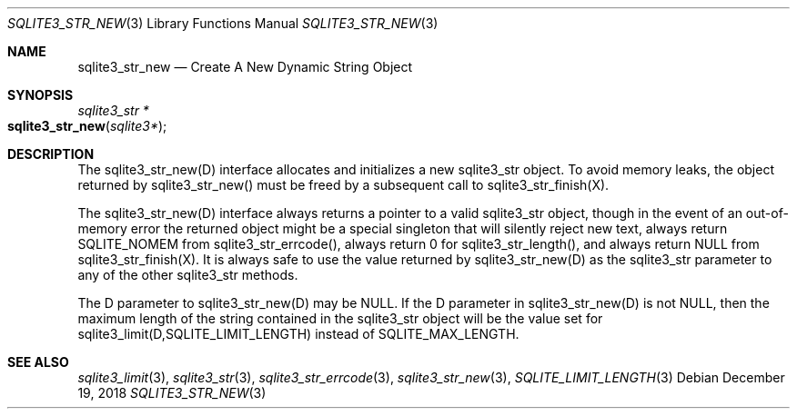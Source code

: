 .Dd December 19, 2018
.Dt SQLITE3_STR_NEW 3
.Os
.Sh NAME
.Nm sqlite3_str_new
.Nd Create A New Dynamic String Object
.Sh SYNOPSIS
.Ft sqlite3_str *
.Fo sqlite3_str_new
.Fa "sqlite3*"
.Fc
.Sh DESCRIPTION
The sqlite3_str_new(D) interface allocates and initializes
a new sqlite3_str object.
To avoid memory leaks, the object returned by sqlite3_str_new()
must be freed by a subsequent call to sqlite3_str_finish(X).
.Pp
The sqlite3_str_new(D) interface always returns a
pointer to a valid sqlite3_str object, though in the event
of an out-of-memory error the returned object might be a special singleton
that will silently reject new text, always return SQLITE_NOMEM from
sqlite3_str_errcode(), always return 0 for sqlite3_str_length(),
and always return NULL from sqlite3_str_finish(X).
It is always safe to use the value returned by sqlite3_str_new(D)
as the sqlite3_str parameter to any of the other sqlite3_str
methods.
.Pp
The D parameter to sqlite3_str_new(D) may be NULL.
If the D parameter in sqlite3_str_new(D) is not NULL,
then the maximum length of the string contained in the sqlite3_str
object will be the value set for sqlite3_limit(D,SQLITE_LIMIT_LENGTH)
instead of SQLITE_MAX_LENGTH.
.Sh SEE ALSO
.Xr sqlite3_limit 3 ,
.Xr sqlite3_str 3 ,
.Xr sqlite3_str_errcode 3 ,
.Xr sqlite3_str_new 3 ,
.Xr SQLITE_LIMIT_LENGTH 3

